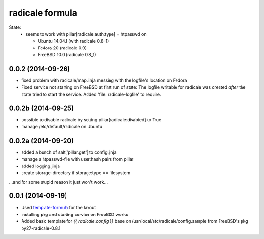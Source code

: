 radicale formula
================

State: 
  - seems to work with pillar[radicale:auth:type] = htpasswd on 

    - Ubuntu 14.04.1 (with radicale 0.8-1)
    - Fedora 20 (radicale 0.9)
    - FreeBSD 10.0 (radicale 0.8_1)

0.0.2 (2014-09-26)
------------------
- fixed problem with radicale/map.jinja messing with the logfile's
  location on Fedora
- Fixed service not starting on FreeBSD at first run of state: The 
  logfile writable for radicale was created *after* the state tried 
  to start the service. Added 'file: radicale-logfile' to require.

0.0.2b (2014-09-25)
-------------------
- possible to disable radicale by setting pillar[radicale:disabled]
  to True
- manage /etc/default/radicale on Ubuntu

0.0.2a (2014-09-20)
-------------------

- added a bunch of salt['pillar.get'] to config.jinja
- manage a htpasswd-file with user:hash pairs from pillar
- added logging.jinja
- create storage-directory if storage:type == filesystem

...and for some stupid reason it just won't work...

0.0.1 (2014-09-19)
------------------

- Used template-formula_ for the layout
- Installing pkg and starting service on FreeBSD works
- Added basic template for `{{ radicale.config }}` base on
  /usr/local/etc/radicale/config.sample from FreeBSD's pkg py27-radicale-0.8.1

.. _template-formula: https://github.com/saltstack-formulas/template-formula

